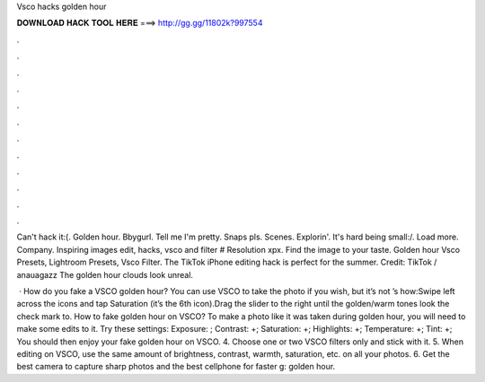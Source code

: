 Vsco hacks golden hour



𝐃𝐎𝐖𝐍𝐋𝐎𝐀𝐃 𝐇𝐀𝐂𝐊 𝐓𝐎𝐎𝐋 𝐇𝐄𝐑𝐄 ===> http://gg.gg/11802k?997554



.



.



.



.



.



.



.



.



.



.



.



.

Can't hack it:(. Golden hour. Bbygurl. Tell me I'm pretty. Snaps pls. Scenes. Explorin'. It's hard being small:/. Load more. Company. Inspiring images edit, hacks, vsco and filter # Resolution xpx. Find the image to your taste. Golden hour Vsco Presets, Lightroom Presets, Vsco Filter. The TikTok iPhone editing hack is perfect for the summer. Credit: TikTok / anauagazz The golden hour clouds look unreal.

 · How do you fake a VSCO golden hour? You can use VSCO to take the photo if you wish, but it’s not ’s how:Swipe left across the icons and tap Saturation (it’s the 6th icon).Drag the slider to the right until the golden/warm tones look  the check mark to. How to fake golden hour on VSCO? To make a photo like it was taken during golden hour, you will need to make some edits to it. Try these settings: Exposure: ; Contrast: +; Saturation: +; Highlights: +; Temperature: +; Tint: +; You should then enjoy your fake golden hour on VSCO. 4. Choose one or two VSCO filters only and stick with it. 5. When editing on VSCO, use the same amount of brightness, contrast, warmth, saturation, etc. on all your photos. 6. Get the best camera to capture sharp photos and the best cellphone for faster g: golden hour.
